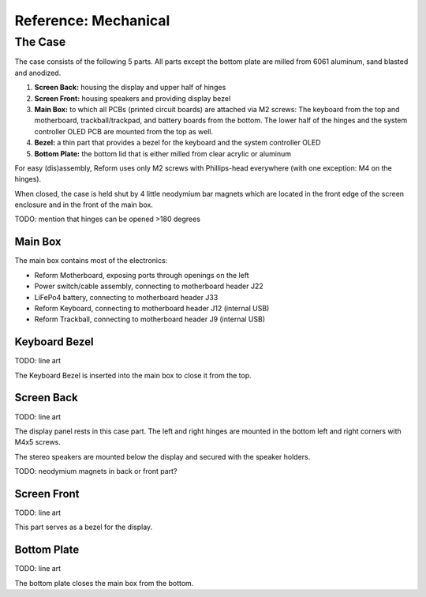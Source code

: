 Reference: Mechanical
+++++++++++++++++++++

The Case
========

The case consists of the following 5 parts. All parts except the bottom plate are milled from 6061 aluminum, sand blasted and anodized.

.. image:: _static/speakers.jpg
  :alt: Speaker Closers

1. **Screen Back:** housing the display and upper half of hinges
2. **Screen Front:** housing speakers and providing display bezel
3. **Main Box:** to which all PCBs (printed circuit boards) are attached via M2 screws: The keyboard from the top and motherboard, trackball/trackpad, and battery boards from the bottom. The lower half of the hinges and the system controller OLED PCB are mounted from the top as well.
4. **Bezel:** a thin part that provides a bezel for the keyboard and the system controller OLED
5. **Bottom Plate:** the bottom lid that is either milled from clear acrylic or aluminum

For easy (dis)assembly, Reform uses only M2 screws with Phillips-head everywhere (with one exception: M4 on the hinges).

When closed, the case is held shut by 4 little neodymium bar magnets which are located in the front edge of the screen enclosure and in the front of the main box.

TODO: mention that hinges can be opened >180 degrees

Main Box
--------

The main box contains most of the electronics:

- Reform Motherboard, exposing ports through openings on the left
- Power switch/cable assembly, connecting to motherboard header J22
- LiFePo4 battery, connecting to motherboard header J33
- Reform Keyboard, connecting to motherboard header J12 (internal USB)
- Reform Trackball, connecting to motherboard header J9 (internal USB)

Keyboard Bezel
--------------

TODO: line art

The Keyboard Bezel is inserted into the main box to close it from the top.

Screen Back
-----------

TODO: line art

The display panel rests in this case part. The left and right hinges are mounted in the bottom left and right corners with M4x5 screws.

The stereo speakers are mounted below the display and secured with the speaker holders.

TODO: neodymium magnets in back or front part?

Screen Front
------------

TODO: line art

This part serves as a bezel for the display.

Bottom Plate
------------

TODO: line art

The bottom plate closes the main box from the bottom.

